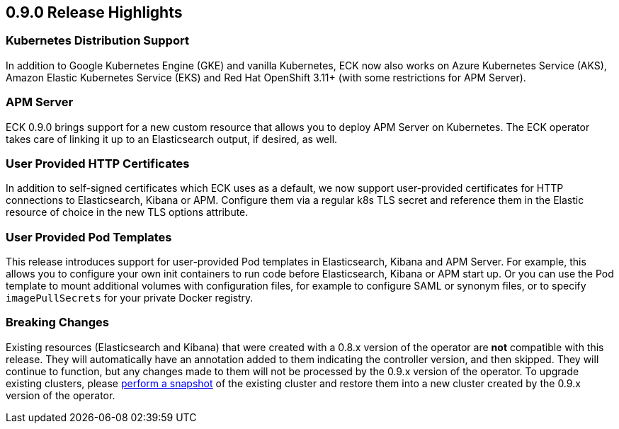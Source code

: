 [[release-highlights-0.9.0]]
== 0.9.0 Release Highlights

[float]
=== Kubernetes Distribution Support

In addition to Google Kubernetes Engine (GKE) and vanilla Kubernetes, ECK now also works on
Azure Kubernetes Service (AKS), Amazon Elastic Kubernetes Service (EKS) and
Red Hat OpenShift 3.11+ (with some restrictions for APM Server).

[float]
=== APM Server

ECK 0.9.0 brings support for a new custom resource that allows you to deploy APM Server on Kubernetes.
The ECK operator takes care of linking it up to an Elasticsearch output, if desired, as well.

[float]
=== User Provided HTTP Certificates

In addition to self-signed certificates which ECK uses as a default, we now support user-provided certificates for
HTTP connections to Elasticsearch, Kibana or APM. Configure them via a regular k8s TLS secret and
reference them in the Elastic resource of choice in the new TLS options attribute.

[float]
=== User Provided Pod Templates

This release introduces support for user-provided Pod templates in Elasticsearch, Kibana and APM Server.  For example,
this allows you to configure your own init containers to run code before Elasticsearch, Kibana or APM start up.
Or you can use the Pod template to mount additional volumes with configuration files, for example to configure SAML or synonym files,
or to specify `imagePullSecrets` for your private Docker registry.

[float]
=== Breaking Changes

Existing resources (Elasticsearch and Kibana) that were created with a 0.8.x version of the operator are *not* compatible with this release. They will automatically have an annotation added to them indicating the controller version, and then skipped. They will continue to function, but any changes made to them will not be processed by the 0.9.x version of the operator. To upgrade existing clusters, please https://www.elastic.co/guide/en/elasticsearch/reference/current/modules-snapshots.html[perform a snapshot] of the existing cluster and restore them into a new cluster created by the 0.9.x version of the operator.
